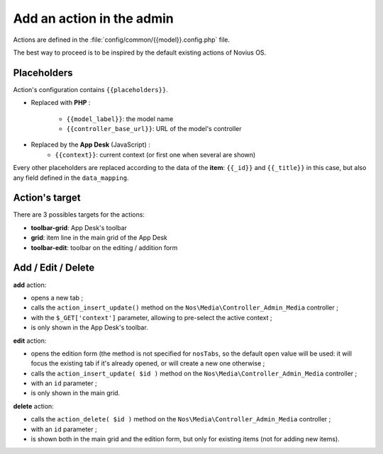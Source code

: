 Add an action in the admin
##########################


Actions are defined in the :file:`config/common/{{model}}.config.php` file.

The best way to proceed is to be inspired by the default existing actions of Novius OS.


Placeholders
************

Action's configuration contains ``{{placeholders}}``.

- Replaced with **PHP** :

    - ``{{model_label}}``: the model name
    - ``{{controller_base_url}}``: URL of the model's controller

- Replaced by the **App Desk** (JavaScript) :
    - ``{{context}}``: current context (or first one when several are shown)

Every other placeholders are replaced according to the data of the **item**: ``{{_id}}`` and ``{{_title}}`` in this
case, but also any field defined in the ``data_mapping``.


Action's target
***************

There are 3 possibles targets for the actions:

- **toolbar-grid**: App Desk's toolbar
- **grid**: item line in the main grid of the App Desk
- **toolbar-edit**: toolbar on the editing / addition form


.. image:: images/targets_grid.png
	:alt: 'grid' target of actions
	:align: center

.. image:: images/targets_edit.png
	:alt: 'edit' target of actions
	:align: center



Add / Edit / Delete
*******************

**add** action:

- opens a new tab ;
- calls the ``action_insert_update()`` method on the ``Nos\Media\Controller_Admin_Media`` controller ;
- with the ``$_GET['context']`` parameter, allowing to pre-select the active context ;
- is only shown in the App Desk's toolbar.

**edit** action:

- opens the edition form (the method is not specified for ``nosTabs``, so the default ``open`` value will be used: it
  will focus the existing tab if it's already opened, or will create a new one otherwise ;
- calls the ``action_insert_update( $id )`` method on the ``Nos\Media\Controller_Admin_Media`` controller ;
- with an ``id`` parameter ;
- is only shown in the main grid.

**delete** action:

- calls the ``action_delete( $id )`` method on the ``Nos\Media\Controller_Admin_Media`` controller ;
- with an ``id`` parameter ;
- is shown both in the main grid and the edition form, but only for existing items (not for adding new items).

.. code-block:: php
   :emphasize-lines: 5,23,42

    <?php

    return array(

        // Default ADD action
        'add' => array(
            'label' => __('Add {{model_label}}'),
            'primary' => true,
            // Opens a new tab on click
            'action' => array(
                'action' => 'nosTabs',
                'method' => 'add',
                'tab' => array(
                    'url' => '{{controller_base_url}}insert_update?context={{context}}',
                ),
            ),
            // The ation is only be shown in the App Desk's toobar
            'targets' => array(
                'toolbar-grid' => true,
            ),
        ),

        // default EDIT action
        'edit' => array(
            'label' => __('Edit'),
            'primary' => true,
            'icon' => 'pencil',
            // Opens the item on click (will refocus the tab when existing)
            'action' => array(
                'action' => 'nosTabs',
                'tab' => array(
                    'url' => "{{controller_base_url}}insert_update/{{_id}}",
                    'label' => '{{_title}}',
                ),
            ),
            // The action is only be shown in the main grid
            'targets' => array(
                'grid' => true,
            ),
        ),

        // Default DELETE action
        'delete' => array(
            'label' => __('Delete'),
            'primary' => true,
            'icon' => 'trash',
            'red' => true,
            // Opens a confirmation popup on click
            'action' => array(
                'action' => 'confirmationDialog',
                'dialog' => array(
                    'contentUrl' => '{{controller_base_url}}delete/{{_id}}',
                    'title' => strtr($config['i18n']['deleting item title'], array(
                        '{{title}}' => '{{_title}}',
                    )),
                ),
            ),
            // The action is shown both in the main grid and the edition form...
            'targets' => array(
                'grid' => true,
                'toolbar-edit' => true,
            ),
            // ...but not for new items!
            'visible' => function($params) {
                return !isset($params['item']) || !$params['item']->is_new();
            },
        ),
    );
